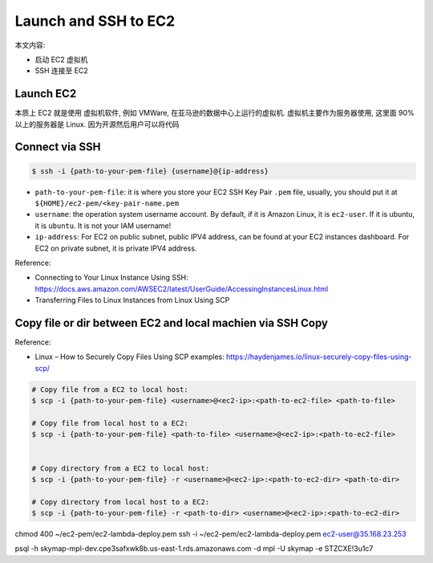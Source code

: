 Launch and SSH to EC2
==============================================================================

本文内容:

- 启动 EC2 虚拟机
- SSH 连接至 EC2


Launch EC2
------------------------------------------------------------------------------

本质上 EC2 就是使用 虚拟机软件, 例如 VMWare, 在亚马逊的数据中心上运行的虚拟机. 虚拟机主要作为服务器使用, 这里面 90% 以上的服务器是 Linux. 因为开源然后用户可以将代码



Connect via SSH
------------------------------------------------------------------------------

.. code-block:: bash

    $ ssh -i {path-to-your-pem-file} {username}@{ip-address}

- ``path-to-your-pem-file``: it is where you store your EC2 SSH Key Pair ``.pem`` file, usually, you should put it at ``${HOME}/ec2-pem/<key-pair-name.pem``
- ``username``: the operation system username account. By default, if it is Amazon Linux, it is ``ec2-user``. If it is ubuntu, it is ``ubuntu``. It is not your IAM username!
- ``ip-address``: For EC2 on public subnet, public IPV4 address, can be found at your EC2 instances dashboard. For EC2 on private subnet, it is private IPV4 address.

Reference:

- Connecting to Your Linux Instance Using SSH: https://docs.aws.amazon.com/AWSEC2/latest/UserGuide/AccessingInstancesLinux.html
- Transferring Files to Linux Instances from Linux Using SCP


Copy file or dir between EC2 and local machien via SSH Copy
------------------------------------------------------------------------------

Reference:

- Linux – How to Securely Copy Files Using SCP examples: https://haydenjames.io/linux-securely-copy-files-using-scp/

.. code-block:: bash


    # Copy file from a EC2 to local host:
    $ scp -i {path-to-your-pem-file} <username>@<ec2-ip>:<path-to-ec2-file> <path-to-file>

    # Copy file from local host to a EC2:
    $ scp -i {path-to-your-pem-file} <path-to-file> <username>@<ec2-ip>:<path-to-ec2-file>


    # Copy directory from a EC2 to local host:
    $ scp -i {path-to-your-pem-file} -r <username>@<ec2-ip>:<path-to-ec2-dir> <path-to-dir>

    # Copy directory from local host to a EC2:
    $ scp -i {path-to-your-pem-file} -r <path-to-dir> <username>@<ec2-ip>:<path-to-ec2-dir>


chmod 400 ~/ec2-pem/ec2-lambda-deploy.pem
ssh -i ~/ec2-pem/ec2-lambda-deploy.pem ec2-user@35.168.23.253

psql -h skymap-mpl-dev.cpe3safxwk8b.us-east-1.rds.amazonaws.com -d mpl -U skymap -e STZCXE!3u1c7